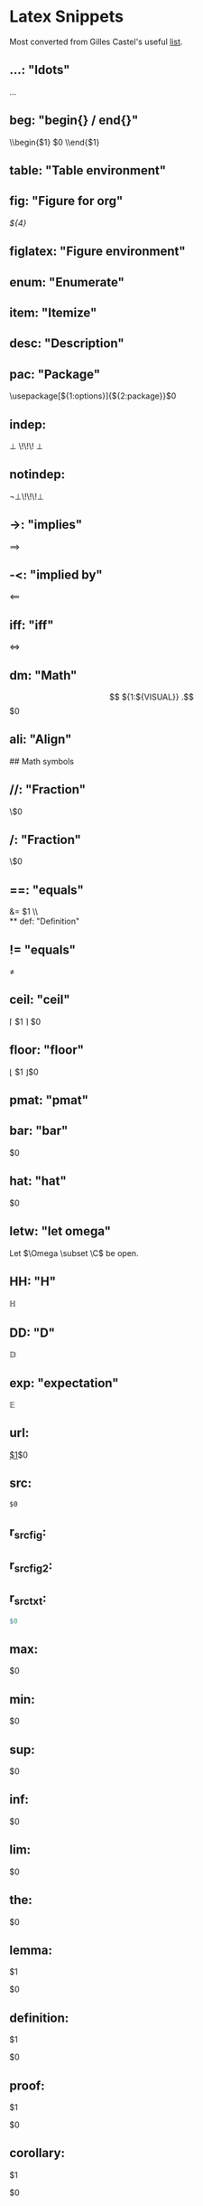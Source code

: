 * Latex Snippets

Most converted from Gilles Castel's useful [[https://github.com/gillescastel/latex-snippets/blob/master/tex.snippets][list]].

** ...:   "ldots"
\ldots
** beg:   "begin{} / end{}"
\\begin{$1}
	$0
\\end{$1}
** table: "Table environment"
\begin{table}[${1:htpb}]
	\centering
	\caption{${2:caption}}
	\label{tab:${3:label}}
	\begin{tabular}{${5:c}}
	$0${5/((?<=.)c|l|r)|./(?1: & )/g}
	\end{tabular}
\end{table}
** fig: "Figure for org"
#+CAPTION: $1
#+NAME:    $2 
#+KEY:     $3
[[${4}]]
** figlatex:   "Figure environment"
\begin{figure}[${1:htpb}]
	\centering
	${2:\includegraphics[width=0.8\textwidth]{$3}}
	\caption{${4:$3}}
	\label{fig:${5:${3/\W+/-/g}}}
\end{figure}
** enum:  "Enumerate"
\begin{enumerate}
	\item $0
\end{enumerate}
** item:  "Itemize"
\begin{itemize}
	\item $0
\end{itemize}
** desc:  "Description"
\begin{description}
	\item[$1] $0
\end{description}
** pac:   "Package"
\usepackage[${1:options}]{${2:package}}$0
** indep:
\perp \!\!\! \perp 
** notindep:
\not\perp\!\!\!\perp
** ->:    "implies"
\implies
** -<:    "implied by"
\impliedby
** iff:   "iff"
\iff
** dm:    "Math"
\[
${1:${VISUAL}}
.\] $0
** ali:   "Align"
\begin{align*}
	${1:${VISUAL}}
.\end{align*}
 ## Math symbols
** //:    "Fraction"
\\frac{$1}{$2}$0
** /:     "Fraction"
\\frac{${VISUAL}}{$1}$0
** ==:     "equals"
&= $1 \\\\
** def: "Definition"
\mathrel{\overset{\makebox[0pt]{\mbox{\normalfont\tiny\sffamily def}}}{=}}
** !=      "equals"
\neq 
** ceil:   "ceil"
\left\lceil $1 \right\rceil $0
** floor:  "floor"
\left\lfloor $1 \right\rfloor$0
** pmat:   "pmat"
\begin{pmatrix} $1 \end{pmatrix} $0
** bmat:   "bmat"
\begin{bmatrix} $1 \end{bmatrix} $0
** lr(:    "left( right)"
\left( ${1:${VISUAL}} \right) $0
** lr|:    "left| right|"
\left| ${1:${VISUAL}} \right| $0
** lr{:    "left\{ right\}"
\left\\{ ${1:${VISUAL}} \right\\} $0
** lr[:    "left[ right]"
\left[ ${1:${VISUAL}} \right] $0
** lra:    "leftangle rightangle"
\left<${1:${VISUAL}} \right>$0
** conj:   "conjugate"
\overline{$1}$0
** sum:    "sum"
\sum_{n=${1:1}}^{${2:\infty}} ${3:a_n z^n}
** taylor: "taylor"
\sum_{${1:k}=${2:0}}^{${3:\infty}} ${4:c_$1} (x-a)^$1 $0
** st: "strikethrough"
\sout{ ${1:${VISUAL}} } 
** prod:   "product"
\prod_{${1:n=${2:1}}}^{${3:\infty}} ${4:${VISUAL}} $0
** part:   "d/dx"
\frac{\partial ${1:V}}{\partial ${2:x}} $0
** sq:     "\sqrt{}"
\sqrt{${1:${VISUAL}}} $0
** sr:     "^2"
^2
** cb:     "^3"
^3
** td:     "to the ... power"
^{$1}$0
** rd:     "to the ... power"
^{($1)}$0
** __:     "subscript"
_{$1}$0
** inf:    "\infty"
\infty
** rij:    "mrij"
(${1:x}_${2:n})_{${3:$2}\\in${4:\\N}}$0
** <=:     "leq"
\leq 
** >=:     "geq"
\geq 
** EE: "geq"
\exists 
** AA: "forall"
\forall 
** xnn: "xn"
x_{n}
** ynn: "yn"
y_{n}
** xii: "xi"
x_{i}
** yii: "yi"
y_{i}
** xjj: "xj"
x_{j}
** yjj: "yj"
y_{j}
** xp:1 "x"
x_{n+1}
** xmm: "x"
x_{m}
** R:0+ "R0+"
\\R_0^+
** plot: "Plot"
\begin{figure}[$1]
	\centering
	\begin{tikzpicture}
		\begin{axis}[
			xmin= ${2:-10}, xmax= ${3:10},
			ymin= ${4:-10}, ymax = ${5:10},
			axis lines = middle,
		]
			\addplot[domain=$2:$3, samples=${6:100}]{$7};
		\end{axis}
	\end{tikzpicture}
	\caption{$8}
	\label{${9:$8}}
\end{figure}
** nn: "Tikz node"
\node[$5] (${1/[^0-9a-zA-Z]//g}${2}) ${3:at (${4:0,0}) }{$${1}$};
$0
** mcal: "mathcal"
\mathcal{$1}$0
** lll: "l"
\ell
** nabl: "nabla"
\nabla 
** xx: "cross"
\times 
** "cdot"
\cdot 
** norm: "norm"
\|$1\|$0
** dint: "integral"
\int_{${1:-\infty}}^{${2:\infty}} ${3:${VISUAL}} $0
** eva: "evaluated at"
\bigg\rvert_{${1:-\infty} }^{${2:\infty}} $0
** root:
\sqrt[ \leftroot{-2} \uproot{2} ${1} ]{ ${2} }
** ln:
\text{ln}\,${1:x}\,$0
** -> "to"
\to 
** <-> "leftrightarrow"
\leftrightarrow
** !> "mapsto"
\mapsto 
** invs: "inverse"
^{-1}
** compl: "complement"
^{c}
** \\\: "setminus"
\setminus
** >> ">>"
\gg
** << "<<"
\ll
** ~~ "~"
\sim 
** set: "set"
\\{$1\\} $0
** || "mid"
 \mid 
** cc: "subset"
\subset 
** notin: "not in "
\not\in 
** inn: "in "
\in 
** NN: "n"
\N
** nn: "cap"
\cap 
** uu: "cup"
\cup 
** uuu: "bigcup"
\bigcup_{${1:i \in ${2: I}}} $0
** nnn: "bigcap"
\bigcap_{${1:i \in ${2: I}}} $0
** OO: "emptyset"
\O
** RR: "real"
\R
** QQ: "Q"
\Q
** ZZ: "Z"
\Z
** <! "normal"
\triangleleft 
** tt: "text"
\text{$1}$0
** case: "cases"
\begin{cases}
	$1
\end{cases}
** SI: "SI"
\SI{$1}{$2}
** bigfun: "Big function"
\begin{align*}
	$1: $2 &\longrightarrow $3 \\\\
	$4 &\longmapsto $1($4) = $0
.\end{align*}
** cvec: "column vector"
\begin{pmatrix} ${1:x}_${2:1}\\\\ \vdots\\\\ $1_${2:n} \end{pmatrix}
** bar: "bar"
\overline{$1}$0
** hat: "hat"
\hat{$1}$0
** letw: "let omega"
Let $\Omega \subset \C$ be open.
** HH: "H"
\mathbb{H}
** DD: "D"
\mathbb{D}
** exp: "expectation"
\mathbb{E}
** url:
\url{$1}$0
** src:
#+BEGIN_SRC $1
$0
#+END_SRC 
** r_src_fig:

#+HEADER: :width ${1:7} :height ${2:7} :units ${3:cm} :res ${4:300} :type cairo
#+begin_src R :results output graphics file :file (concat "figure" (number-to-string fignumber) ".pdf") :exports results :session
$0
#+end_src
#+CAPTION: $5 
#+ATTR_LATEX: :width 0.5\textwidth
#+RESULTS: 

** r_src_fig2:

#+HEADER: :width ${1:7} :height ${2:7} :units ${$3:cm} :res ${4:300} :type cairo
#+NAME: (concat "figure" (number-to-string (incf fignumber))) 
#+begin_src R :results output graphics file :file (concat "figure" (number-to-string fignumber) ".pdf") :exports results :session
$0
#+end_src
#+CAPTION: $5 
#+ATTR_LATEX: :width 0.5\textwidth
#+RESULTS: (concat "figure" (number-to-string fignumber))

** r_src_txt:
#+BEGIN_SRC R :results output :exports both
$0
#+END_SRC 
** max:
\underset{ $1 }{\operatorname{ max }} $0
** min:
\underset{ $1 }{\operatorname{ min }} $0
** sup:
\underset{ $1 }{\operatorname{ sup }} $0
** inf:
\underset{ $1 }{\operatorname{ inf }} $0
** lim:
\underset{${1:x \to 0} }{\operatorname{ \text{lim}\,}} $0
** the:
 #+ATTR_LATEX: :options [$1]
#+begin_theorem
$0
#+end_theorem
** lemma:
 #+ATTR_LATEX: :options [$1]
#+begin_lemma
$1
#+end_lemma
$0
** definition:
 #+ATTR_LATEX: :options [$1]
#+begin_definition
$1
#+end_definition
$0
** proof:
 #+begin_proof
$1
 #+end_proof
 $0
** corollary:
#+begin_corollary
$1
#+end_corollary
$0
